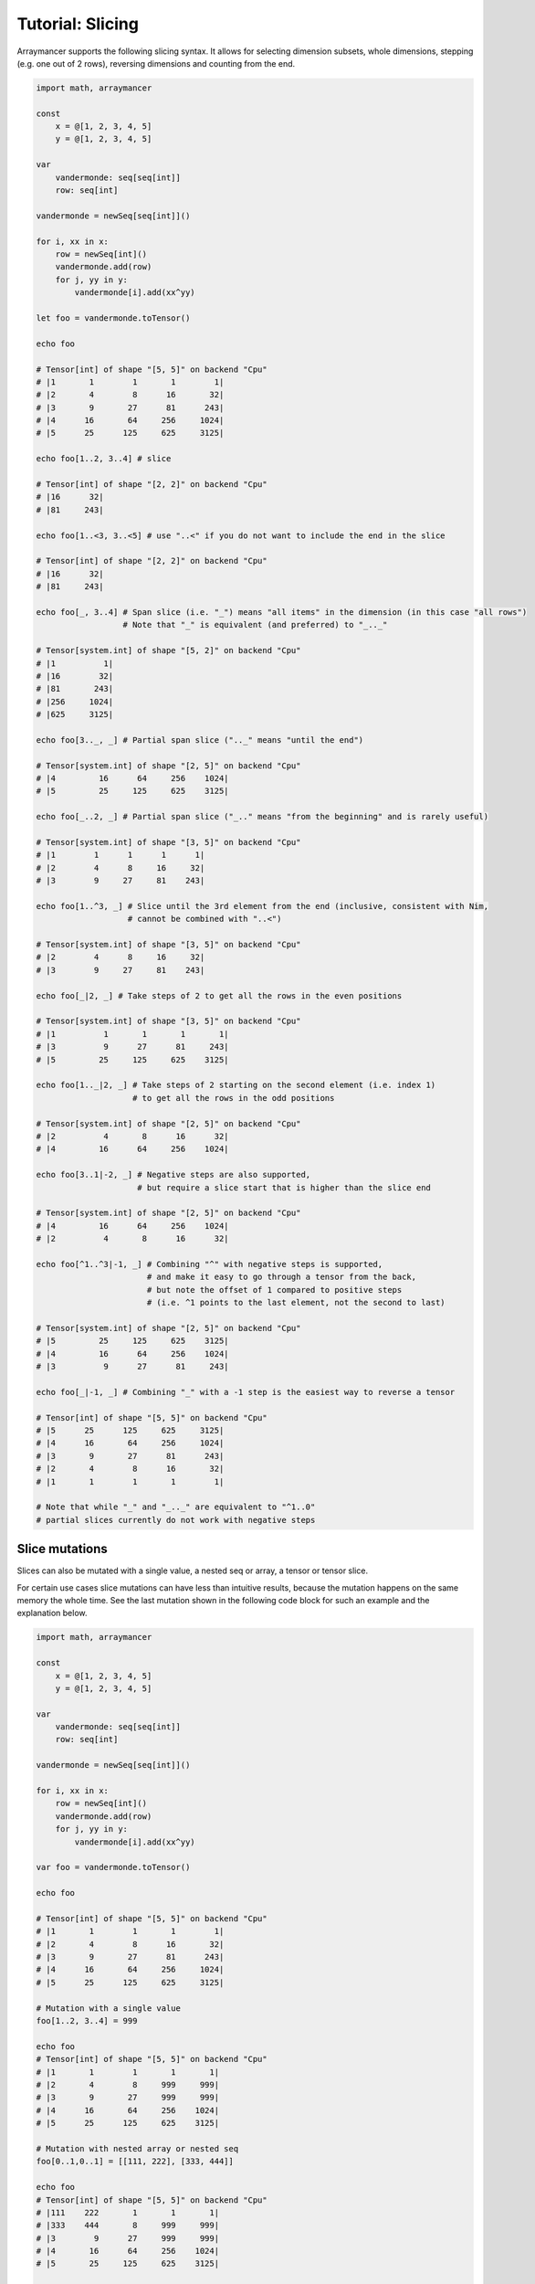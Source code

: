 =================
Tutorial: Slicing
=================

Arraymancer supports the following slicing syntax. It allows for
selecting dimension subsets, whole dimensions, stepping (e.g. one
out of 2 rows), reversing dimensions and counting from the end.

.. code:: nim

    import math, arraymancer

    const
        x = @[1, 2, 3, 4, 5]
        y = @[1, 2, 3, 4, 5]

    var
        vandermonde: seq[seq[int]]
        row: seq[int]

    vandermonde = newSeq[seq[int]]()

    for i, xx in x:
        row = newSeq[int]()
        vandermonde.add(row)
        for j, yy in y:
            vandermonde[i].add(xx^yy)

    let foo = vandermonde.toTensor()

    echo foo

    # Tensor[int] of shape "[5, 5]" on backend "Cpu"
    # |1       1        1       1        1|
    # |2       4        8      16       32|
    # |3       9       27      81      243|
    # |4      16       64     256     1024|
    # |5      25      125     625     3125|

    echo foo[1..2, 3..4] # slice

    # Tensor[int] of shape "[2, 2]" on backend "Cpu"
    # |16      32|
    # |81     243|

    echo foo[1..<3, 3..<5] # use "..<" if you do not want to include the end in the slice

    # Tensor[int] of shape "[2, 2]" on backend "Cpu"
    # |16      32|
    # |81     243|

    echo foo[_, 3..4] # Span slice (i.e. "_") means "all items" in the dimension (in this case "all rows")
                      # Note that "_" is equivalent (and preferred) to "_.._"

    # Tensor[system.int] of shape "[5, 2]" on backend "Cpu"
    # |1          1|
    # |16        32|
    # |81       243|
    # |256     1024|
    # |625     3125|

    echo foo[3.._, _] # Partial span slice (".._" means "until the end")

    # Tensor[system.int] of shape "[2, 5]" on backend "Cpu"
    # |4         16      64     256    1024|
    # |5         25     125     625    3125|

    echo foo[_..2, _] # Partial span slice ("_.." means "from the beginning" and is rarely useful)

    # Tensor[system.int] of shape "[3, 5]" on backend "Cpu"
    # |1        1      1      1      1|
    # |2        4      8     16     32|
    # |3        9     27     81    243|

    echo foo[1..^3, _] # Slice until the 3rd element from the end (inclusive, consistent with Nim,
                       # cannot be combined with "..<")

    # Tensor[system.int] of shape "[3, 5]" on backend "Cpu"
    # |2        4      8     16     32|
    # |3        9     27     81    243|

    echo foo[_|2, _] # Take steps of 2 to get all the rows in the even positions

    # Tensor[system.int] of shape "[3, 5]" on backend "Cpu"
    # |1          1       1       1       1|
    # |3          9      27      81     243|
    # |5         25     125     625    3125|

    echo foo[1.._|2, _] # Take steps of 2 starting on the second element (i.e. index 1)
                        # to get all the rows in the odd positions

    # Tensor[system.int] of shape "[2, 5]" on backend "Cpu"
    # |2          4       8      16      32|
    # |4         16      64     256    1024|

    echo foo[3..1|-2, _] # Negative steps are also supported,
                         # but require a slice start that is higher than the slice end

    # Tensor[system.int] of shape "[2, 5]" on backend "Cpu"
    # |4         16      64     256    1024|
    # |2          4       8      16      32|

    echo foo[^1..^3|-1, _] # Combining "^" with negative steps is supported,
                           # and make it easy to go through a tensor from the back,
                           # but note the offset of 1 compared to positive steps
                           # (i.e. ^1 points to the last element, not the second to last)

    # Tensor[system.int] of shape "[2, 5]" on backend "Cpu"
    # |5         25     125     625    3125|
    # |4         16      64     256    1024|
    # |3          9      27      81     243|

    echo foo[_|-1, _] # Combining "_" with a -1 step is the easiest way to reverse a tensor

    # Tensor[int] of shape "[5, 5]" on backend "Cpu"
    # |5      25      125     625     3125|
    # |4      16       64     256     1024|
    # |3       9       27      81      243|
    # |2       4        8      16       32|
    # |1       1        1       1        1|

    # Note that while "_" and "_.._" are equivalent to "^1..0"
    # partial slices currently do not work with negative steps


Slice mutations
~~~~~~~~~~~~~~~

Slices can also be mutated with a single value, a nested seq or array, a
tensor or tensor slice.

For certain use cases slice mutations can have less than intuitive
results, because the mutation happens on the same memory the whole
time. See the last mutation shown in the following code block for such
an example and the explanation below.

.. code:: nim

    import math, arraymancer

    const
        x = @[1, 2, 3, 4, 5]
        y = @[1, 2, 3, 4, 5]

    var
        vandermonde: seq[seq[int]]
        row: seq[int]

    vandermonde = newSeq[seq[int]]()

    for i, xx in x:
        row = newSeq[int]()
        vandermonde.add(row)
        for j, yy in y:
            vandermonde[i].add(xx^yy)

    var foo = vandermonde.toTensor()

    echo foo

    # Tensor[int] of shape "[5, 5]" on backend "Cpu"
    # |1       1        1       1        1|
    # |2       4        8      16       32|
    # |3       9       27      81      243|
    # |4      16       64     256     1024|
    # |5      25      125     625     3125|

    # Mutation with a single value
    foo[1..2, 3..4] = 999

    echo foo
    # Tensor[int] of shape "[5, 5]" on backend "Cpu"
    # |1       1        1       1       1|
    # |2       4        8     999     999|
    # |3       9       27     999     999|
    # |4      16       64     256    1024|
    # |5      25      125     625    3125|

    # Mutation with nested array or nested seq
    foo[0..1,0..1] = [[111, 222], [333, 444]]

    echo foo
    # Tensor[int] of shape "[5, 5]" on backend "Cpu"
    # |111    222       1       1       1|
    # |333    444       8     999     999|
    # |3        9      27     999     999|
    # |4       16      64     256    1024|
    # |5       25     125     625    3125|

    # Mutation with a tensor or tensor slice.
    foo[^2..^1,2..4] = foo[^1..^2|-1, 4..2|-1]

    echo foo
    # Tensor[system.int] of shape [5, 5]" on backend "Cpu"
    # |111    222       1      1       1|
    # |333    444       8    999     999|
    # |3        9      27    999     999|
    # |4       16    3125    625     125|
    # |5       25     125    625    3125|

The careful reader might have expected a different result for the
final mutation `foo[^2..^1,2..4] = foo[^1..^2|-1, 4..2|-1]`. Namely,
that the bottom right block of the input tensor:

.. code:: nim

    # |64      256     1024|
    # |125     625     3125|

might simply be exchanged row wise and reversed column wise to give
the following result:

.. code:: nim

     # |3125    625     125|
     # |1024    256      64|

However, this result would only be obtained, if slicing mutation used
a temporary copy of the input tensor. To see what happens exactly,
consider the following code. Here `foo` is foo as it was computed
*before* the final mutation in the full code sample from above.

.. code:: nim

     # first let's print the LHS we write to
     echo foo[^2..^1, 2..4]
     # Tensor[system.int] of shape [2, 3]" on backend "Cpu"
     # |64     256     1024|
     # |125    625     3125|

     # now print the RHS we read from
     echo foo[^1..^2|-1, 4..2|-1]
     # Tensor[system.int] of shape [2, 3]" on backend "Cpu"
     # |3125   625     125|
     # |1024   256      64|

     # this means we first perform this:
     foo[^2, 2..4] = foo[^1, 4..2|-1]
     echo foo
     # Tensor[system.int] of shape [5, 5]" on backend "Cpu"
     # |111    222       1      1       1|
     # |333    444       8    999     999|
     # |3        9      27    999     999|
     # |4       16    3125    625     125|
     # |5       25     125    625    3125|

     # and then the following. At this step (compare output
     foo[^1, 2..4] = foo[^2, 4..2|-1]
     echo foo
     # Tensor[system.int] of shape [5, 5]" on backend "Cpu"
     # |111    222       1      1       1|
     # |333    444       8    999     999|
     # |3        9      27    999     999|
     # |4       16    3125    625     125|
     # |5       25     125    625    3125|

In effect it makes it seem like the final mutation does not even do
anything! But that is only, because we are somewhat "inverting" doing
the second to last operation in reverse in the final operation, thus
copying exactly the thing we copied to the second to last row in
reverse back to the last row. But because that is where the values in
the second to last row originated from, nothing "happens".


Boolean Masks
~~~~~~~~~~~~~

In addition to regular slicing, boolean masks can be used to select items
from a tensor. The mask should have the same shape as the tensor it is used on.
However, the result of the mask operation will be a flat, 1-D tensor with the
selected items.

.. code:: nim

    foo = vandermonde.toTensor()
    echo foo[foo >. 27]

    # Tensor[system.int] of shape "[9]" on backend "Cpu"
    #     32      81     243      64     256    1024     125     625    3125

Boolean masks can also be used to mutate a tensor. The tensor is mutated in
place, and thus it maintains its original shape.

.. code:: nim

    foo = vandermonde.toTensor()
    foo[foo >. 27] = -arange(9)

    # Tensor[system.int] of shape "[5, 5]" on backend "Cpu"
    # |1      1     1     1     1|
    # |2      4     8    16     0|
    # |3      9    27    -1    -2|
    # |4     16    -3    -4    -5|
    # |5     25    -6    -7    -8|
